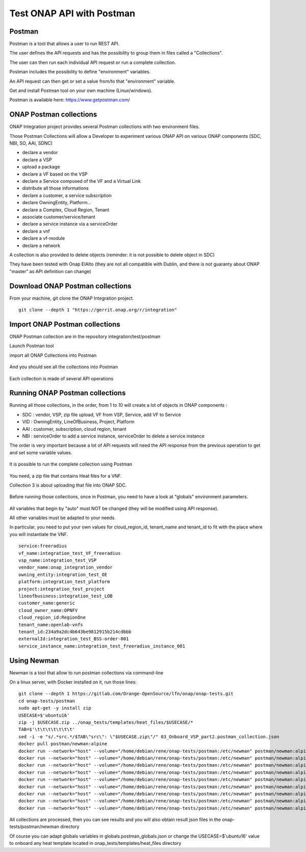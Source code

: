 .. This work is licensed under a Creative Commons Attribution 4.0
.. International License.  http://creativecommons.org/licenses/by/4.0
.. Copyright 2017 AT&T Intellectual Property.  All rights reserved.
.. _docs_postman:
.. _postman-guides:

Test ONAP API with Postman
==========================

Postman
-------

Postman is a tool that allows a user to run REST API.

The user defines the API requests and has the possibility to group them
in files called a "Collections".

The user can then run each individual API request or run a complete collection.

Postman includes the possibility to define "environment" variables.

An API request can then get or set a value from/to that "environment" variable.

Get and install Postman tool on your own machine (Linux/windows).

Postman is available here: https://www.getpostman.com/


ONAP Postman collections
------------------------

ONAP Integration project provides several Postman collections with two
environment files.

Those Postman Collections will allow a Developer to experiment various ONAP API
on various ONAP components (SDC, NBI, SO, AAI, SDNC)

- declare a vendor
- declare a VSP
- upload a package
- declare a VF based on the VSP
- declare a Service composed of the VF and a Virtual Link
- distribute all those informations
- declare a customer, a service subscription
- declare OwningEntity, Platform...
- declare a Complex, Cloud Region, Tenant
- associate customer/service/tenant
- declare a service instance via a serviceOrder
- declare a vnf
- declare a vf-module
- declare a network

A collection is also provided to delete objects
(reminder: it is not possible to delete object in SDC)

They have been tested with Onap ElAlto (they are not all compatible with
Dublin, and there is not guaranty about ONAP "master" as API definition
can change)


Download ONAP Postman collections
---------------------------------

From your machine, git clone the ONAP Integration project.

::

  git clone --depth 1 "https://gerrit.onap.org/r/integration"


Import ONAP Postman collections
-------------------------------

ONAP Postman collection are in the repository integration/test/postman

Launch Postman tool

import all ONAP Collections into Postman

.. figure:: files/postman/import.png
   :align: center

And you should see all the collections into Postman

.. figure:: files/postman/collections.png
   :align: center

Each collection is made of several API operations

.. figure:: files/postman/collection-detail.png
   :align: center


Running ONAP Postman collections
--------------------------------

Running all those collections, in the order, from 1 to 10 will create a lot of
objects in ONAP components :

- SDC : vendor, VSP, zip file upload, VF from VSP, Service, add VF to Service
- VID : OwningEntity, LineOfBusiness, Project, Platform
- AAI : customer, subscription, cloud region, tenant
- NBI : serviceOrder to add a service instance, serviceOrder to delete
  a service instance

The order is very important because a lot of API requests will need the API
response from the previous operation to get and set some variable values.

.. figure:: files/postman/collection-detail-test.png
   :align: center

It is possible to run the complete collection using Postman

.. figure:: files/postman/run.png
   :align: center

You need, a zip file that contains Heat files for a VNF.

Collection 3 is about uploading that file into ONAP SDC.

.. figure:: files/postman/zipfile.png
   :align: center

Before running those collections, once in Postman, you need to have a look
at "globals" environment parameters.

.. figure:: files/postman/globals.png
   :align: center

All variables that begin by "auto" must NOT be changed (they will be modified
using API response).

All other variables must be adapted to your needs.

In particular, you need to put your own values for cloud_region_id, tenant_name
and tenant_id to fit with the place where you will instantiate the VNF.


::

  service:freeradius
  vf_name:integration_test_VF_freeradius
  vsp_name:integration_test_VSP
  vendor_name:onap_integration_vendor
  owning_entity:integration_test_OE
  platform:integration_test_platform
  project:integration_test_project
  lineofbusiness:integration_test_LOB
  customer_name:generic
  cloud_owner_name:OPNFV
  cloud_region_id:RegionOne
  tenant_name:openlab-vnfs
  tenant_id:234a9a2dc4b643be9812915b214cdbbb
  externalId:integration_test_BSS-order-001
  service_instance_name:integration_test_freeradius_instance_001


Using Newman
------------

Newman is a tool that allow to run postman collections via command-line

On a linux server, with Docker installed on it, run those lines:

::

  git clone --depth 1 https://gitlab.com/Orange-OpenSource/lfn/onap/onap-tests.git
  cd onap-tests/postman
  sudo apt-get -y install zip
  USECASE=$'ubuntu16'
  zip -j $USECASE.zip ../onap_tests/templates/heat_files/$USECASE/*
  TAB=$'\t\t\t\t\t\t\t'
  sed -i -e "s/.*src.*/$TAB\"src\": \"$USECASE.zip\"/" 03_Onboard_VSP_part2.postman_collection.json
  docker pull postman/newman:alpine
  docker run --network="host" --volume="/home/debian/rene/onap-tests/postman:/etc/newman" postman/newman:alpine run 01_Onboard_Vendor.postman_collection.json --environment integration_test_urls.postman_environment.json --globals globals.postman_globals.json --export-environment integration_test_urls.postman_environment.json --reporters cli,json --reporter-cli-no-assertions --reporter-cli-no-console
  docker run --network="host" --volume="/home/debian/rene/onap-tests/postman:/etc/newman" postman/newman:alpine run 02_Onboard_VSP_part1.postman_collection.json --environment integration_test_urls.postman_environment.json --globals globals.postman_globals.json --export-environment integration_test_urls.postman_environment.json
  docker run --network="host" --volume="/home/debian/rene/onap-tests/postman:/etc/newman" postman/newman:alpine run 03_Onboard_VSP_part2.postman_collection.json --environment integration_test_urls.postman_environment.json --globals globals.postman_globals.json --export-environment integration_test_urls.postman_environment.json
  docker run --network="host" --volume="/home/debian/rene/onap-tests/postman:/etc/newman" postman/newman:alpine run 04_Onboard_VSP_part3.postman_collection.json --environment integration_test_urls.postman_environment.json --globals globals.postman_globals.json --export-environment integration_test_urls.postman_environment.json
  docker run --network="host" --volume="/home/debian/rene/onap-tests/postman:/etc/newman" postman/newman:alpine run 05_Onboard_VF.postman_collection.json --environment integration_test_urls.postman_environment.json --globals globals.postman_globals.json --export-environment integration_test_urls.postman_environment.json
  docker run --network="host" --volume="/home/debian/rene/onap-tests/postman:/etc/newman" postman/newman:alpine run 06_Onboard_Service.postman_collection.json --environment integration_test_urls.postman_environment.json --globals globals.postman_globals.json --export-environment integration_test_urls.postman_environment.json
  docker run --network="host" --volume="/home/debian/rene/onap-tests/postman:/etc/newman" postman/newman:alpine run 07_Declare_owningEntity_LineOfBusiness_project_platform.postman_collection.json --environment integration_test_urls.postman_environment.json --globals globals.postman_globals.json --export-environment integration_test_urls.postman_environment.json
  docker run --network="host" --volume="/home/debian/rene/onap-tests/postman:/etc/newman" postman/newman:alpine run 08_Declare_Customer_Service_Subscription_Cloud.postman_collection.json --insecure --environment integration_test_urls.postman_environment.json --globals globals.postman_globals.json --export-environment integration_test_urls.postman_environment.json
  docker run --network="host" --volume="/home/debian/rene/onap-tests/postman:/etc/newman" postman/newman:alpine run 10_instantiate_service_vnf_vfmodule.postman_collection.json --environment integration_test_urls.postman_environment.json --globals globals.postman_globals.json --export-environment integration_test_urls.postman_environment.json --reporters cli,json --reporter-cli-no-assertions --reporter-cli-no-console

All collections are processed, then you can see results and you will
also obtain result json files in the onap-tests/postman/newman directory

Of course you can adapt globals variables in globals.postman_globals.json
or change the USECASE=$'ubuntu16' value to onboard any heat template located
in onap_tests/templates/heat_files directory
